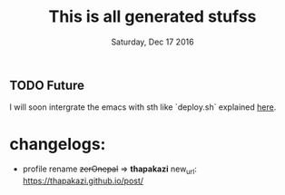 #+TITLE: This is all generated stufss
#+DATE: Tuesday, Oct 11 2016
#+DESCRIPTION: inside hugo basedir, hugot -t <mytheme>

** TODO Future
   I will soon intergrate the emacs with sth like `deploy.sh` explained
   [[https://gohugo.io/tutorials/github-pages-blog/#hosting-personal-organization-pages][here]].

* changelogs:
  - profile rename +zerOnepal+ => *thapakazi*
    new_url: https://thapakazi.github.io/post/
    #+DATE: Saturday, Dec 17 2016
